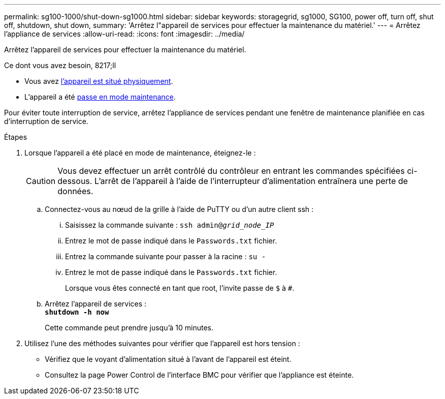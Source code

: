 ---
permalink: sg100-1000/shut-down-sg1000.html 
sidebar: sidebar 
keywords: storagegrid, sg1000, SG100, power off, turn off, shut off, shutdown, shut down, 
summary: 'Arrêtez l"appareil de services pour effectuer la maintenance du matériel.' 
---
= Arrêtez l'appliance de services
:allow-uri-read: 
:icons: font
:imagesdir: ../media/


[role="lead"]
Arrêtez l'appareil de services pour effectuer la maintenance du matériel.

.Ce dont vous avez besoin, 8217;ll
* Vous avez xref:locating-controller-in-data-center.adoc[l'appareil est situé physiquement].
* L'appareil a été xref:placing-appliance-into-maintenance-mode.adoc[passe en mode maintenance].


Pour éviter toute interruption de service, arrêtez l'appliance de services pendant une fenêtre de maintenance planifiée en cas d'interruption de service.

.Étapes
. Lorsque l'appareil a été placé en mode de maintenance, éteignez-le :
+

CAUTION: Vous devez effectuer un arrêt contrôlé du contrôleur en entrant les commandes spécifiées ci-dessous. L'arrêt de l'appareil à l'aide de l'interrupteur d'alimentation entraînera une perte de données.

+
.. Connectez-vous au nœud de la grille à l'aide de PuTTY ou d'un autre client ssh :
+
... Saisissez la commande suivante : `ssh admin@_grid_node_IP_`
... Entrez le mot de passe indiqué dans le `Passwords.txt` fichier.
... Entrez la commande suivante pour passer à la racine : `su -`
... Entrez le mot de passe indiqué dans le `Passwords.txt` fichier.
+
Lorsque vous êtes connecté en tant que root, l'invite passe de `$` à `#`.



.. Arrêtez l'appareil de services : +
`*shutdown -h now*`
+
Cette commande peut prendre jusqu'à 10 minutes.



. Utilisez l'une des méthodes suivantes pour vérifier que l'appareil est hors tension :
+
** Vérifiez que le voyant d'alimentation situé à l'avant de l'appareil est éteint.
** Consultez la page Power Control de l'interface BMC pour vérifier que l'appliance est éteinte.



